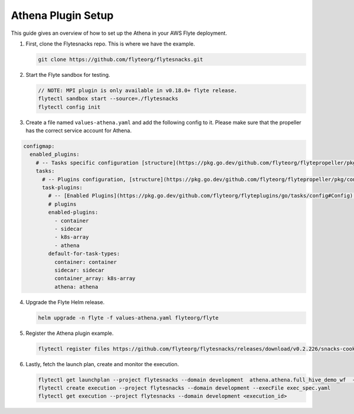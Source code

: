 .. _deployment-plugin-setup-webapi-athena:

Athena Plugin Setup
---------------------

This guide gives an overview of how to set up the Athena in your AWS Flyte deployment.


1. First, clone the Flytesnacks repo. This is where we have the example.

   .. code-block:: bash

      git clone https://github.com/flyteorg/flytesnacks.git

2. Start the Flyte sandbox for testing.

   .. code-block:: bash

      // NOTE: MPI plugin is only available in v0.18.0+ flyte release.
      flytectl sandbox start --source=./flytesnacks
      flytectl config init

3. Create a file named ``values-athena.yaml`` and add the following config to it. Please make sure that the propeller has the correct service account for Athena.

.. code-block::

    configmap:
      enabled_plugins:
        # -- Tasks specific configuration [structure](https://pkg.go.dev/github.com/flyteorg/flytepropeller/pkg/controller/nodes/task/config#GetConfig)
        tasks:
          # -- Plugins configuration, [structure](https://pkg.go.dev/github.com/flyteorg/flytepropeller/pkg/controller/nodes/task/config#TaskPluginConfig)
          task-plugins:
            # -- [Enabled Plugins](https://pkg.go.dev/github.com/flyteorg/flyteplugins/go/tasks/config#Config). Enable sagemaker*, athena if you install the backend
            # plugins
            enabled-plugins:
              - container
              - sidecar
              - k8s-array
              - athena
            default-for-task-types:
              container: container
              sidecar: sidecar
              container_array: k8s-array
              athena: athena

4. Upgrade the Flyte Helm release.

   .. code-block:: bash

      helm upgrade -n flyte -f values-athena.yaml flyteorg/flyte

5. Register the Athena plugin example.

   .. code-block:: bash

      flytectl register files https://github.com/flyteorg/flytesnacks/releases/download/v0.2.226/snacks-cookbook-integrations-aws-athena.tar.gz --archive -p flytesnacks -d development

6. Lastly, fetch the launch plan, create and monitor the execution.

   .. code-block:: bash

      flytectl get launchplan --project flytesnacks --domain development  athena.athena.full_hive_demo_wf  --latest --execFile exec_spec.yaml
      flytectl create execution --project flytesnacks --domain development --execFile exec_spec.yaml
      flytectl get execution --project flytesnacks --domain development <execution_id>
